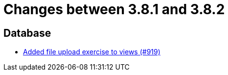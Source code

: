 = Changes between 3.8.1 and 3.8.2

== Database

* link:https://www.github.com/ls1intum/Artemis/commit/294e6b82b787a49487f580cff1602613e9f41974[Added file upload exercise to views (#919)]



